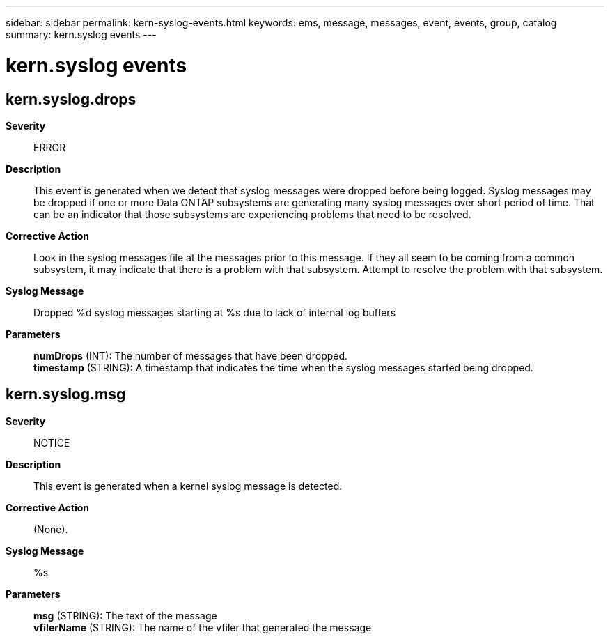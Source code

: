 ---
sidebar: sidebar
permalink: kern-syslog-events.html
keywords: ems, message, messages, event, events, group, catalog
summary: kern.syslog events
---

= kern.syslog events
:toclevels: 1
:hardbreaks:
:nofooter:
:icons: font
:linkattrs:
:imagesdir: ./media/

== kern.syslog.drops
*Severity*::
ERROR
*Description*::
This event is generated when we detect that syslog messages were dropped before being logged. Syslog messages may be dropped if one or more Data ONTAP subsystems are generating many syslog messages over short period of time. That can be an indicator that those subsystems are experiencing problems that need to be resolved.
*Corrective Action*::
Look in the syslog messages file at the messages prior to this message. If they all seem to be coming from a common subsystem, it may indicate that there is a problem with that subsystem. Attempt to resolve the problem with that subsystem.
*Syslog Message*::
Dropped %d syslog messages starting at %s due to lack of internal log buffers
*Parameters*::
*numDrops* (INT): The number of messages that have been dropped.
*timestamp* (STRING): A timestamp that indicates the time when the syslog messages started being dropped.

== kern.syslog.msg
*Severity*::
NOTICE
*Description*::
This event is generated when a kernel syslog message is detected.
*Corrective Action*::
(None).
*Syslog Message*::
%s
*Parameters*::
*msg* (STRING): The text of the message
*vfilerName* (STRING): The name of the vfiler that generated the message
